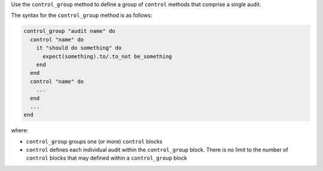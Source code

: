 .. The contents of this file are included in multiple topics.
.. This file should not be changed in a way that hinders its ability to appear in multiple documentation sets.

Use the ``control_group`` method to define a group of ``control`` methods that comprise a single audit. 

The syntax for the ``control_group`` method is as follows:

.. code-block:: ruby

   control_group "audit name" do
     control "name" do
       it "should do something" do
         expect(something).to/.to_not be_something
       end
     end
     control "name" do
       ...
     end
     ...
   end

where:

* ``control_group`` groups one (or more) ``control`` blocks
* ``control`` defines each individual audit within the ``control_group`` block. There is no limit to the number of ``control`` blocks that may defined within a ``control_group`` block
